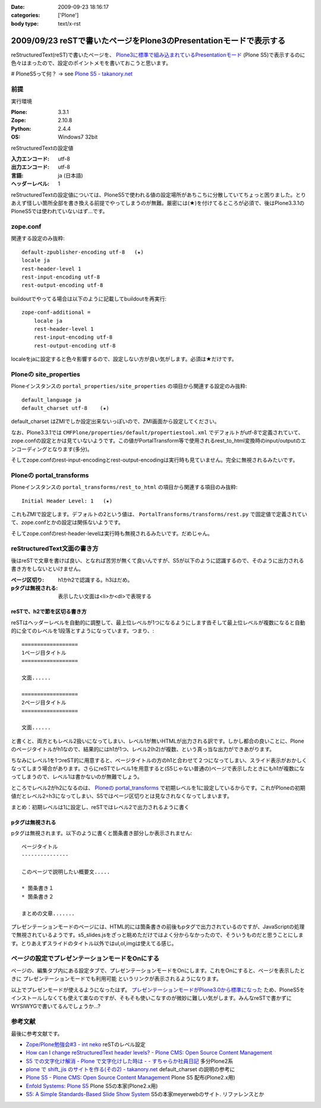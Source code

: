 :date: 2009-09-23 18:16:17
:categories: ['Plone']
:body type: text/x-rst

===================================================================
2009/09/23 reSTで書いたページをPlone3のPresentationモードで表示する
===================================================================

reStructuredText(reST)で書いたページを、 `Plone3に標準で組み込まれているPresentationモード`_ (Plone S5)で表示するのに色々はまったので、設定のポイントメモを書いておこうと思います。

# PloneS5って何？ -> see `Plone S5 - takanory.net`_

前提
-----

実行環境

:Plone: 3.3.1
:Zope: 2.10.8
:Python: 2.4.4
:OS: Windows7 32bit


reStructuredTextの設定値

:入力エンコード: utf-8
:出力エンコード: utf-8
:言語: ja (日本語)
:ヘッダーレベル: 1

reStructuredTextの設定値については、PloneS5で使われる値の設定場所があちこちに分散していてちょっと困りました。とりあえず怪しい箇所全部を書き換える前提でやってしまうのが無難。厳密には(★)を付けてるところが必須で、後はPlone3.3.1のPloneS5では使われていないはず...です。

zope.conf
----------
関連する設定のみ抜粋::

    default-zpublisher-encoding utf-8   (★)
    locale ja
    rest-header-level 1
    rest-input-encoding utf-8
    rest-output-encoding utf-8


buildoutでやってる場合は以下のように記載してbuildoutを再実行::

    zope-conf-additional =
        locale ja
        rest-header-level 1
        rest-input-encoding utf-8
        rest-output-encoding utf-8

localeをjaに設定すると色々影響するので、設定しない方が良い気がします。必須は★だけです。


Ploneの site_properties
------------------------
Ploneインスタンスの ``portal_properties/site_properties`` の項目から関連する設定のみ抜粋::

    default_language ja
    default_charset utf-8    (★)


default_charset はZMIでしか設定出来ないっぽいので、ZMI画面から設定してください。

なお、Plone3.3.1では ``CMFPlone/properties/default/propertiestool.xml`` でデフォルトがutf-8で定義されていて、zope.confの設定とかは見ていないようです。この値がPortalTransform等で使用されるrest_to_html変換時のinput/outputのエンコーディングとなります(多分)。

そしてzope.confのrest-input-encodingとrest-output-encodingは実行時も見ていません。完全に無視されるみたいです。


Ploneの portal_transforms
---------------------------
Ploneインスタンスの ``portal_transforms/rest_to_html`` の項目から関連する項目のみ抜粋::

    Initial Header Level: 1   (★)

これもZMIで設定します。デフォルトの2という値は、 ``PortalTransforms/transforms/rest.py`` で固定値で定義されていて、zope.confとかの設定は関係ないようです。

そしてzope.confのrest-header-levelは実行時も無視されるみたいです。だめじゃん。


reStructuredText文面の書き方
-------------------------------

後はreSTで文章を書けば良い、となれば苦労が無くて良いんですが、S5が以下のように認識するので、そのように出力される書き方をしないといけません。

:ページ区切り: h1かh2で認識する。h3はだめ。
:pタグは無視される: 表示したい文面は<li>か<dl>で表現する


reSTで、h2で節を区切る書き方
~~~~~~~~~~~~~~~~~~~~~~~~~~~~~~
reSTはヘッダーレベルを自動的に調整して、最上位レベルが1つになるようにします沓そして最上位レベルが複数になると自動的に全てのレベルを1段落とすようになっています。つまり、::

    ==================
    1ページ目タイトル
    ==================

    文面......

    ==================
    2ページ目タイトル
    ==================

    文面......

と書くと、両方ともレベル2扱いになってしまい、レベル1が無いHTMLが出力される訳です。しかし都合の良いことに、Ploneのページタイトルがh1なので、結果的にはh1が1つ、レベル2(h2)が複数、という真っ当な出力ができあがります。

ちなみにレベル1を1つreST的に用意すると、ページタイトルの方のh1と合わせて２つになってしまい、スライド表示がおかしくなってしまう場合があります。さらにreSTでレベル1を用意すると(S5じゃない普通の)ページで表示したときにもh1が複数になってしまうので、レベル1は書かないのが無難でしょう。

ところでレベル2がh2になるのは、 `Ploneの portal_transforms`_ で初期レベルを1に設定しているからです。これがPloneの初期値だとレベル2=h3になってしまい、S5ではページ区切りとは見なされなくなってしまいます。


まとめ：初期レベルは1に設定し、reSTではレベル2で出力されるように書く


pタグは無視される
~~~~~~~~~~~~~~~~~~~

pタグは無視されます。以下のように書くと箇条書き部分しか表示されません::

    ページタイトル
    ---------------

    このページで説明したい概要文.....

    * 箇条書き１
    * 箇条書き２

    まとめの文章.......

プレゼンテーションモードのページには、HTML的には箇条書きの前後もpタグで出力されているのですが、JavaScriptの処理で無視されているようです。s5_slides.jsをざっと眺めただけではよく分からなかったので、そういうものだと思うことにします。とりあえずスライドのタイトル以外ではul,ol,imgは使えてる感じ。


ページの設定でプレゼンテーションモードをOnにする
---------------------------------------------------

ページの、編集タブ内にある設定タブで、プレゼンテーションモードをOnにします。これをOnにすると、ページを表示したときに ``プレゼンテーションモードでも利用可能`` というリンクが表示されるようになります。


以上でプレゼンモードが使えるようになったはず。 `プレゼンテーションモードがPlone3.0から標準になった`_ ため、PloneS5をインストールしなくても使えて楽なのですが、そもそも使いこなすのが微妙に難しい気がします。みんなreSTで書かずにWYSIWYGで書いてるんでしょうか...?


参考文献
-----------

最後に参考文献です。

* `Zope/Plone勉強会#3 - int neko`_ reSTのレベル設定
* `How can I change reStructuredText header levels? - Plone CMS: Open Source Content Management`_
* `S5 での文字化け解消 - Plone で文字化けした時は - - すちゃらか社員日記`_ 多分Plone2系
* `plone で shift_jis のサイトを作る(その2) - takanory.net`_ default_charset の説明の参考に
* `Plone S5 - Plone CMS: Open Source Content Management`_ Plone S5 配布(Plone2.x用)
* `Enfold Systems: Plone S5`_ Plone S5の本家(Plone2.x用)
* `S5: A Simple Standards-Based Slide Show System`_ S5の本家meyerwebのサイト. リファレンスとか


.. _`Plone S5 - takanory.net`: http://takanory.net/plone/products/plones5
.. _`S5: A Simple Standards-Based Slide Show System`: http://meyerweb.com/eric/tools/s5/
.. _`S5 での文字化け解消 - Plone で文字化けした時は - - すちゃらか社員日記`: http://d.hatena.ne.jp/claddvd/20061127/p1
.. _`Enfold Systems: Plone S5`: http://www.enfoldsystems.com/developer/software/plones5
.. _`plone で shift_jis のサイトを作る(その2) - takanory.net`: http://takanory.net/Zope/takanory/takalog/759/
.. _`How can I change reStructuredText header levels? - Plone CMS: Open Source Content Management`: http://plone.org/documentation/faq/how-can-i-change-restructuredtext-header-levels
.. _`Zope/Plone勉強会#3 - int neko`: http://intneko.net/page/20090905
.. _`プレゼンテーションモードがPlone3.0から標準になった`: http://plone.org/products/plone/features/3.0/new/presentation-mode-for-content
.. _`Plone3に標準で組み込まれているPresentationモード`: http://plone.org/products/plone/features/3.0/new/presentation-mode-for-content
.. _`Plone S5 - Plone CMS: Open Source Content Management`: http://plone.org/products/s5


.. :extend type: text/html
.. :extend:
